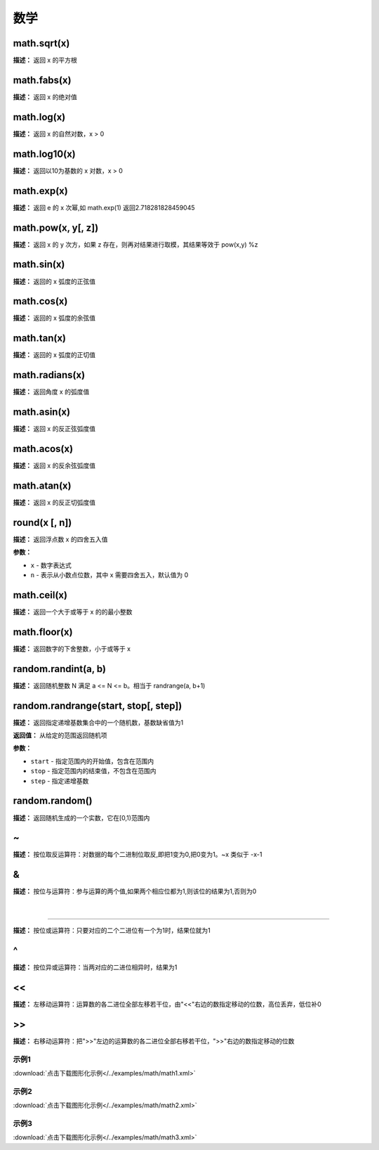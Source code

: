 数学
======


math.sqrt(x)
-------------

**描述：**   返回 x 的平方根


math.fabs(x)
-------------

**描述：**   返回 x 的绝对值


math.log(x)
-------------

**描述：**   返回 x 的自然对数，x > 0


math.log10(x)
-------------

**描述：**   返回以10为基数的 x 对数，x > 0


math.exp(x)
-------------

**描述：**   返回 e 的 x 次幂,如 math.exp(1) 返回2.718281828459045


math.pow(x, y[, z])
-------------

**描述：**   返回 x 的 y 次方，如果 z 存在，则再对结果进行取模，其结果等效于 pow(x,y) %z


math.sin(x)
-------------

**描述：**   返回的 x 弧度的正弦值


math.cos(x)
-------------

**描述：**   返回的 x 弧度的余弦值


math.tan(x)
-------------

**描述：**   返回的 x 弧度的正切值


math.radians(x)
-------------

**描述：**   返回角度 x 的弧度值


math.asin(x)
-------------

**描述：**   返回 x 的反正弦弧度值


math.acos(x)
-------------

**描述：**   返回 x 的反余弦弧度值


math.atan(x)
-------------

**描述：**   返回 x 的反正切弧度值


round(x [, n])
-------------

**描述：**   返回浮点数 x 的四舍五入值

**参数：**

- ``x`` - 数字表达式
- ``n`` - 表示从小数点位数，其中 x 需要四舍五入，默认值为 0


math.ceil(x)
-------------

**描述：**   返回一个大于或等于 x 的的最小整数


math.floor(x)
-------------

**描述：**   返回数字的下舍整数，小于或等于 x


random.randint(a, b)
-------------

**描述：**   返回随机整数 N 满足 a <= N <= b。相当于 randrange(a, b+1)


random.randrange(start, stop[, step])
-------------

**描述：**   返回指定递增基数集合中的一个随机数，基数缺省值为1

**返回值：** 从给定的范围返回随机项

**参数：**

- ``start`` - 指定范围内的开始值，包含在范围内
- ``stop`` - 指定范围内的结束值，不包含在范围内
- ``step`` - 指定递增基数


random.random()
-------------

**描述：**   返回随机生成的一个实数，它在[0,1)范围内


~
-------------

**描述：**   按位取反运算符：对数据的每个二进制位取反,即把1变为0,把0变为1。~x 类似于 -x-1


&
-------------

**描述：**   按位与运算符：参与运算的两个值,如果两个相应位都为1,则该位的结果为1,否则为0


 |
-------------

**描述：**   按位或运算符：只要对应的二个二进位有一个为1时，结果位就为1


^
-------------

**描述：**   按位异或运算符：当两对应的二进位相异时，结果为1


<<
-------------

**描述：**   左移动运算符：运算数的各二进位全部左移若干位，由"<<"右边的数指定移动的位数，高位丢弃，低位补0


>>
-------------

**描述：**   右移动运算符：把">>"左边的运算数的各二进位全部右移若干位，">>"右边的数指定移动的位数




示例1
^^^^^

.. image::  /images/blocks/math/example/math1.png
    :scale: 80 %

:download:`点击下载图形化示例</../examples/math/math1.xml>`


示例2
^^^^^

.. image::  /images/blocks/math/example/math2.png
    :scale: 80 %

:download:`点击下载图形化示例</../examples/math/math2.xml>`


示例3
^^^^^

.. image::  /images/blocks/math/example/math3.png
    :scale: 80 %

:download:`点击下载图形化示例</../examples/math/math3.xml>`

